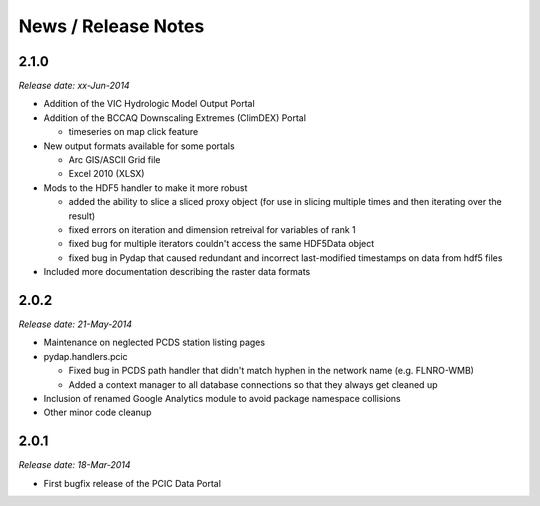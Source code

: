 News / Release Notes
====================

2.1.0
-----

*Release date: xx-Jun-2014*

* Addition of the VIC Hydrologic Model Output Portal
* Addition of the BCCAQ Downscaling Extremes (ClimDEX) Portal

  * timeseries on map click feature

* New output formats available for some portals

  * Arc GIS/ASCII Grid file
  * Excel 2010 (XLSX)

* Mods to the HDF5 handler to make it more robust

  * added the ability to slice a sliced proxy object (for use in slicing multiple times and then iterating over the result)
  * fixed errors on iteration and dimension retreival for variables of rank 1
  * fixed bug for multiple iterators couldn't access the same HDF5Data object
  * fixed bug in Pydap that caused redundant and incorrect last-modified timestamps on data from hdf5 files

* Included more documentation describing the raster data formats

2.0.2
-----

*Release date: 21-May-2014*

* Maintenance on neglected PCDS station listing pages
* pydap.handlers.pcic

  * Fixed bug in PCDS path handler that didn't match hyphen in the network name (e.g. FLNRO-WMB)
  * Added a context manager to all database connections so that they always get cleaned up

* Inclusion of renamed Google Analytics module to avoid package namespace collisions
* Other minor code cleanup

2.0.1
-----

*Release date: 18-Mar-2014*

* First bugfix release of the PCIC Data Portal
